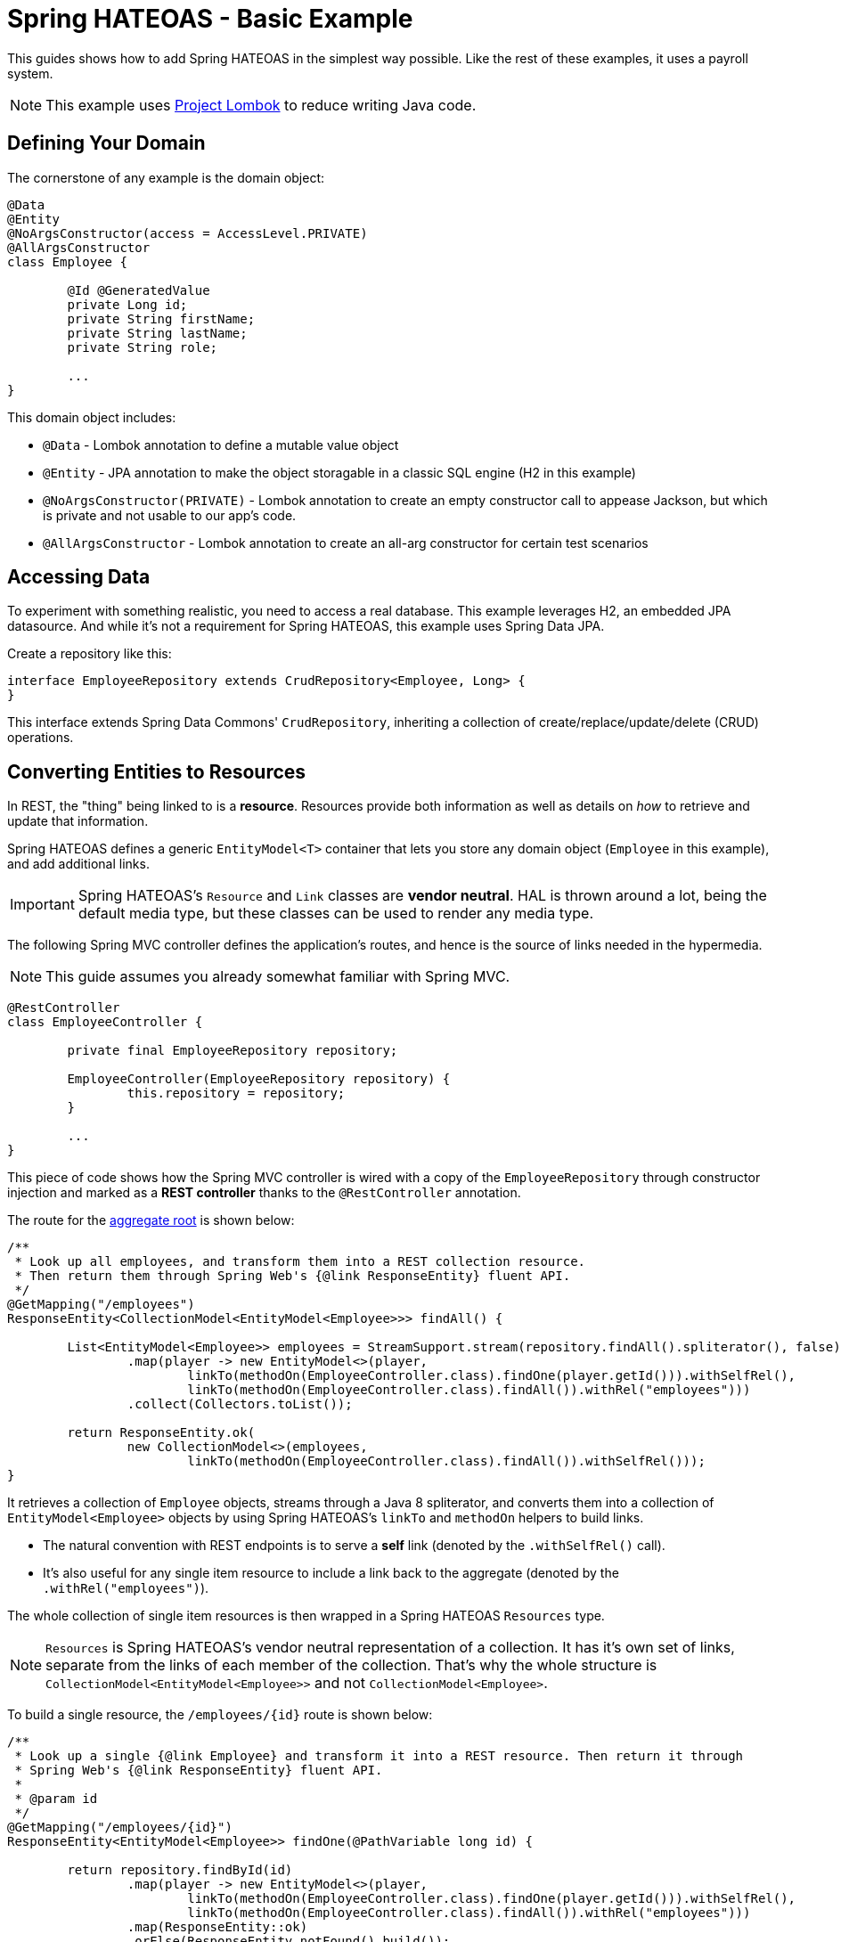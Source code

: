 = Spring HATEOAS - Basic Example

This guides shows how to add Spring HATEOAS in the simplest way possible. Like the rest of these examples, it uses a payroll system.

NOTE: This example uses https://projectlombok.org[Project Lombok] to reduce writing Java code.

== Defining Your Domain

The cornerstone of any example is the domain object:

[source,java]
----
@Data
@Entity
@NoArgsConstructor(access = AccessLevel.PRIVATE)
@AllArgsConstructor
class Employee {

	@Id @GeneratedValue
	private Long id;
	private String firstName;
	private String lastName;
	private String role;

	...
}
----

This domain object includes:

* `@Data` - Lombok annotation to define a mutable value object
* `@Entity` - JPA annotation to make the object storagable in a classic SQL engine (H2 in this example)
* `@NoArgsConstructor(PRIVATE)` - Lombok annotation to create an empty constructor call to appease Jackson, but which is private and not usable to our app's code.
* `@AllArgsConstructor` - Lombok annotation to create an all-arg constructor for certain test scenarios

== Accessing Data

To experiment with something realistic, you need to access a real database. This example leverages H2, an embedded JPA datasource.
And while it's not a requirement for Spring HATEOAS, this example uses Spring Data JPA.

Create a repository like this:

[source,java]
----
interface EmployeeRepository extends CrudRepository<Employee, Long> {
}
----

This interface extends Spring Data Commons' `CrudRepository`, inheriting a collection of create/replace/update/delete (CRUD)
operations.

[[converting-entities-to-resources]]
== Converting Entities to Resources

In REST, the "thing" being linked to is a *resource*. Resources provide both information as well as details on _how_ to
retrieve and update that information.

Spring HATEOAS defines a generic `EntityModel<T>` container that lets you store any domain object (`Employee` in this example), and
add additional links.

IMPORTANT: Spring HATEOAS's `Resource` and `Link` classes are *vendor neutral*. HAL is thrown around a lot, being the
default media type, but these classes can be used to render any media type.

The following Spring MVC controller defines the application's routes, and hence is the source of links needed
in the hypermedia.

NOTE: This guide assumes you already somewhat familiar with Spring MVC.

[source,java]
----
@RestController
class EmployeeController {

	private final EmployeeRepository repository;

	EmployeeController(EmployeeRepository repository) {
		this.repository = repository;
	}

	...
}
----

This piece of code shows how the Spring MVC controller is wired with a copy of the `EmployeeRepository` through
constructor injection and marked as a *REST controller* thanks to the `@RestController` annotation.

The route for the https://martinfowler.com/bliki/DDD_Aggregate.html[aggregate root] is shown below:

[source,java]
----
/**
 * Look up all employees, and transform them into a REST collection resource.
 * Then return them through Spring Web's {@link ResponseEntity} fluent API.
 */
@GetMapping("/employees")
ResponseEntity<CollectionModel<EntityModel<Employee>>> findAll() {

	List<EntityModel<Employee>> employees = StreamSupport.stream(repository.findAll().spliterator(), false)
		.map(player -> new EntityModel<>(player,
			linkTo(methodOn(EmployeeController.class).findOne(player.getId())).withSelfRel(),
			linkTo(methodOn(EmployeeController.class).findAll()).withRel("employees")))
		.collect(Collectors.toList());

	return ResponseEntity.ok(
		new CollectionModel<>(employees,
			linkTo(methodOn(EmployeeController.class).findAll()).withSelfRel()));
}
----

It retrieves a collection of `Employee` objects, streams through a Java 8 spliterator, and converts them into a collection
of `EntityModel<Employee>` objects by using Spring HATEOAS's `linkTo` and `methodOn` helpers to build links.

* The natural convention with REST endpoints is to serve a *self* link (denoted by the `.withSelfRel()` call).
* It's also useful for any single item resource to include a link back to the aggregate (denoted by the `.withRel("employees")`).

The whole collection of single item resources is then wrapped in a Spring HATEOAS `Resources` type.

NOTE: `Resources` is Spring HATEOAS's vendor neutral representation of a collection. It has it's
own set of links, separate from the links of each member of the collection. That's why the whole
structure is `CollectionModel<EntityModel<Employee>>` and not `CollectionModel<Employee>`.

To build a single resource, the `/employees/{id}` route is shown below:

[source,java]
----
/**
 * Look up a single {@link Employee} and transform it into a REST resource. Then return it through
 * Spring Web's {@link ResponseEntity} fluent API.
 *
 * @param id
 */
@GetMapping("/employees/{id}")
ResponseEntity<EntityModel<Employee>> findOne(@PathVariable long id) {

	return repository.findById(id)
		.map(player -> new EntityModel<>(player,
			linkTo(methodOn(EmployeeController.class).findOne(player.getId())).withSelfRel(),
			linkTo(methodOn(EmployeeController.class).findAll()).withRel("employees")))
		.map(ResponseEntity::ok)
		.orElse(ResponseEntity.notFound().build());
}
----

This code is almost identical. It fetches a single item `Employee` from the database and that wraps up into a
`EntityModel<Employee>` object with the same links, but that's it. No need to create a `Resources` object since is NOT a
collection.

IMPORTANT: Does this look like duplicate code found in the aggregate root? Sures it does. That's why Spring HATEOAS
 includes the ability to define a `ResourceAssembler`. It lets you define, in one place, all the links for a given
 entity type. Then you can reuse it as needed in all relevant controller methods. It's been left out of this section
 for the sake of simplicity.

== Testing Hypermedia

Nothing is complete without testing. Thanks to Spring Boot, it's easier than ever to test a Spring MVC controller,
including the generated hypermedia.

The following is a bare bones "slice" test case:

[source,java]
----
@RunWith(SpringRunner.class)
@WebMvcTest(EmployeeController.class)
public class EmployeeControllerTests {

	@Autowired
	private MockMvc mvc;

	@MockBean
	private EmployeeRepository repository;

	...
}
----

* `@RunWith(SpringRunner.class)` is needed to leverage Spring Boot's test annotations with JUnit.
* `@WebMvcTest(EmployeeController.class)` confines Spring Boot to only autoconfiguring Spring MVC components, and _only_
this one controller, making it a very precise test case.
* `@Autowired MockMvc` gives us a handle on a Spring Mock tester.
* `@MockBean` flags `EmployeeRepository` as a test collaborator, since we don't plan on talking to a real database in this test case.

With this structure, we can start crafting a test case!

[source,java]
----
@Test
public void getShouldFetchAHalDocument() throws Exception {

	given(repository.findAll()).willReturn(
		Arrays.asList(
			new Employee(1L,"Frodo", "Baggins", "ring bearer"),
			new Employee(2L,"Bilbo", "Baggins", "burglar")));

	mvc.perform(get("/employees").accept(MediaTypes.HAL_JSON_VALUE))
		.andDo(print())
		.andExpect(status().isOk())
		.andExpect(header().string(HttpHeaders.CONTENT_TYPE, MediaTypes.HAL_JSON_UTF8_VALUE))
		.andExpect(jsonPath("$._embedded.employees[0].id", is(1)))
	...
}
----

* At first, the test case uses Mockito's `given()` method to define the "given"s of the test.
* Next, it uses Spring Mock MVC's `mvc` to `perform()` a *GET /employees* call with an accept header of HAL's media type.
* As a courtesy, it uses the `.andDo(print())` to give us a complete print out of the whole thing on the console.
* Finally, it chains a whole series of assertions.
** Verify HTTP status is *200 OK*.
** Verify the response *Content-Type* header is also HAL's media type (with UTF-8 flavor).
** Verify that the JSON Path of *$._embedded.employees[0].id* is `1`.
** And so forth...

The rest of the assertions are commented out, but you can read it in the source code.

NOTE: This is not the only way to assert the results. See Spring Framework reference docs and Spring HATEOAS
test cases for more examples.

For the next step in Spring HATEOAS, you may wish to read link:../api-evolution[Spring HATEOAS - API Evolution Example].
